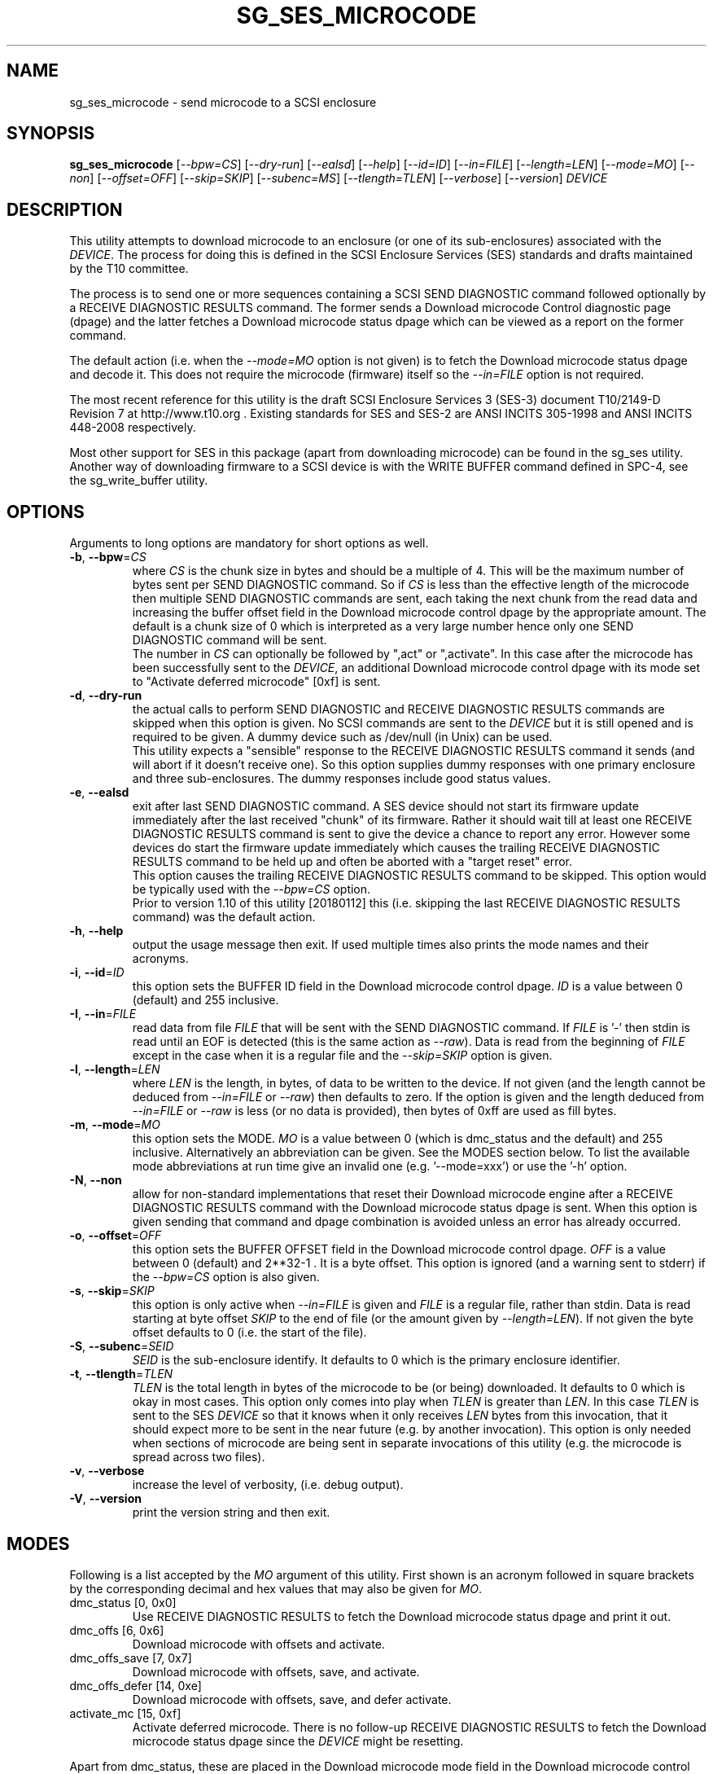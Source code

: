 .TH SG_SES_MICROCODE "8" "January 2018" "sg3_utils\-1.43" SG3_UTILS
.SH NAME
sg_ses_microcode \- send microcode to a SCSI enclosure
.SH SYNOPSIS
.B sg_ses_microcode
[\fI\-\-bpw=CS\fR] [\fI\-\-dry\-run\fR] [\fI\-\-ealsd\fR] [\fI\-\-help\fR]
[\fI\-\-id=ID\fR] [\fI\-\-in=FILE\fR] [\fI\-\-length=LEN\fR]
[\fI\-\-mode=MO\fR] [\fI\-\-non\fR] [\fI\-\-offset=OFF\fR]
[\fI\-\-skip=SKIP\fR] [\fI\-\-subenc=MS\fR] [\fI\-\-tlength=TLEN\fR]
[\fI\-\-verbose\fR] [\fI\-\-version\fR] \fIDEVICE\fR
.SH DESCRIPTION
.\" Add any additional description here
.PP
This utility attempts to download microcode to an enclosure (or one of its
sub\-enclosures) associated with the \fIDEVICE\fR. The process for doing
this is defined in the SCSI Enclosure Services (SES) standards and drafts
maintained by the T10 committee.
.PP
The process is to send one or more sequences containing a SCSI SEND
DIAGNOSTIC command followed optionally by a RECEIVE DIAGNOSTIC RESULTS
command. The former sends a Download microcode Control diagnostic
page (dpage) and the latter fetches a Download microcode status dpage which
can be viewed as a report on the former command.
.PP
The default action (i.e. when the \fI\-\-mode=MO\fR option is not given)
is to fetch the Download microcode status dpage and decode it. This does
not require the microcode (firmware) itself so the \fI\-\-in=FILE\fR option
is not required.
.PP
The most recent reference for this utility is the draft SCSI Enclosure
Services 3 (SES\-3) document T10/2149\-D Revision 7 at http://www.t10.org .
Existing standards for SES and SES\-2 are ANSI INCITS 305\-1998 and ANSI
INCITS 448\-2008 respectively.
.PP
Most other support for SES in this package (apart from downloading
microcode) can be found in the sg_ses utility. Another way of downloading
firmware to a SCSI device is with the WRITE BUFFER command defined in
SPC\-4, see the sg_write_buffer utility.
.SH OPTIONS
Arguments to long options are mandatory for short options as well.
.TP
\fB\-b\fR, \fB\-\-bpw\fR=\fICS\fR
where \fICS\fR is the chunk size in bytes and should be a multiple of 4.
This will be the maximum number of bytes sent per SEND DIAGNOSTIC command.
So if \fICS\fR is less than the effective length of the microcode then
multiple SEND DIAGNOSTIC commands are sent, each taking the next chunk
from the read data and increasing the buffer offset field in the Download
microcode control dpage by the appropriate amount. The default is
a chunk size of 0 which is interpreted as a very large number hence only
one SEND DIAGNOSTIC command will be sent.
.br
The number in \fICS\fR can optionally be followed by ",act" or ",activate".
In this case after the microcode has been successfully sent to the
\fIDEVICE\fR, an additional Download microcode control dpage with its mode
set to "Activate deferred microcode" [0xf] is sent.
.TP
\fB\-d\fR, \fB\-\-dry\-run\fR
the actual calls to perform SEND DIAGNOSTIC and RECEIVE DIAGNOSTIC RESULTS
commands are skipped when this option is given. No SCSI commands are sent
to the \fIDEVICE\fR but it is still opened and is required to be given.
A dummy device such as /dev/null (in Unix) can be used.
.br
This utility expects a "sensible" response to the RECEIVE DIAGNOSTIC RESULTS
command it sends (and will abort if it doesn't receive one). So this option
supplies dummy responses with one primary enclosure and three
sub\-enclosures. The dummy responses include good status values.
.TP
\fB\-e\fR, \fB\-\-ealsd\fR
exit after last SEND DIAGNOSTIC command. A SES device should not start its
firmware update immediately after the last received "chunk" of its firmware.
Rather it should wait till at least one RECEIVE DIAGNOSTIC RESULTS command
is sent to give the device a chance to report any error. However some
devices do start the firmware update immediately which causes the trailing
RECEIVE DIAGNOSTIC RESULTS command to be held up and often be aborted with
a "target reset" error.
.br
This option causes the trailing RECEIVE DIAGNOSTIC RESULTS command to be
skipped. This option would be typically used with the \fI\-\-bpw=CS\fR
option.
.br
Prior to version 1.10 of this utility [20180112] this (i.e. skipping
the last RECEIVE DIAGNOSTIC RESULTS command) was the default action.
.TP
\fB\-h\fR, \fB\-\-help\fR
output the usage message then exit. If used multiple times also prints
the mode names and their acronyms.
.TP
\fB\-i\fR, \fB\-\-id\fR=\fIID\fR
this option sets the BUFFER ID field in the Download microcode control
dpage. \fIID\fR is a value between 0 (default) and 255 inclusive.
.TP
\fB\-I\fR, \fB\-\-in\fR=\fIFILE\fR
read data from file \fIFILE\fR that will be sent with the SEND DIAGNOSTIC
command.  If \fIFILE\fR is '\-' then stdin is read until an EOF is
detected (this is the same action as \fI\-\-raw\fR). Data is read from
the beginning of \fIFILE\fR except in the case when it is a regular file
and the \fI\-\-skip=SKIP\fR option is given.
.TP
\fB\-l\fR, \fB\-\-length\fR=\fILEN\fR
where \fILEN\fR is the length, in bytes, of data to be written to the device.
If not given (and the length cannot be deduced from \fI\-\-in=FILE\fR or
\fI\-\-raw\fR) then defaults to zero. If the option is given and the length
deduced from \fI\-\-in=FILE\fR or \fI\-\-raw\fR is less (or no data is
provided), then bytes of 0xff are used as fill bytes.
.TP
\fB\-m\fR, \fB\-\-mode\fR=\fIMO\fR
this option sets the MODE. \fIMO\fR is a value between
0 (which is dmc_status and the default) and 255 inclusive. Alternatively
an abbreviation can be given. See the MODES section below. To list the
available mode abbreviations at run time give an invalid
one (e.g. '\-\-mode=xxx') or use the '\-h' option.
.TP
\fB\-N\fR, \fB\-\-non\fR
allow for non\-standard implementations that reset their Download microcode
engine after a RECEIVE DIAGNOSTIC RESULTS command with the Download microcode
status dpage is sent. When this option is given sending that command and
dpage combination is avoided unless an error has already occurred.
.TP
\fB\-o\fR, \fB\-\-offset\fR=\fIOFF\fR
this option sets the BUFFER OFFSET field in the Download microcode control
dpage. \fIOFF\fR is a value between 0 (default) and 2**32\-1 . It is a
byte offset. This option is ignored (and a warning sent to stderr) if the
\fI\-\-bpw=CS\fR option is also given.
.TP
\fB\-s\fR, \fB\-\-skip\fR=\fISKIP\fR
this option is only active when \fI\-\-in=FILE\fR is given and \fIFILE\fR is
a regular file, rather than stdin. Data is read starting at byte offset
\fISKIP\fR to the end of file (or the amount given by \fI\-\-length=LEN\fR).
If not given the byte offset defaults to 0 (i.e. the start of the file).
.TP
\fB\-S\fR, \fB\-\-subenc\fR=\fISEID\fR
\fISEID\fR is the sub\-enclosure identify. It defaults to 0 which is the
primary enclosure identifier.
.TP
\fB\-t\fR, \fB\-\-tlength\fR=\fITLEN\fR
\fITLEN\fR is the total length in bytes of the microcode to be (or being)
downloaded. It defaults to 0 which is okay in most cases. This option only
comes into play when \fITLEN\fR is greater than \fILEN\fR. In this case
\fITLEN\fR is sent to the SES \fIDEVICE\fR so that it knows when it only
receives \fILEN\fR bytes from this invocation, that it should expect more
to be sent in the near future (e.g. by another invocation). This option
is only needed when sections of microcode are being sent in separate
invocations of this utility (e.g. the microcode is spread across two files).
.TP
\fB\-v\fR, \fB\-\-verbose\fR
increase the level of verbosity, (i.e. debug output).
.TP
\fB\-V\fR, \fB\-\-version\fR
print the version string and then exit.
.SH MODES
Following is a list accepted by the \fIMO\fR argument of this utility.
First shown is an acronym followed in square brackets by the corresponding
decimal and hex values that may also be given for \fIMO\fR.
.TP
dmc_status  [0, 0x0]
Use RECEIVE DIAGNOSTIC RESULTS to fetch the Download microcode status dpage
and print it out.
.TP
dmc_offs  [6, 0x6]
Download microcode with offsets and activate.
.TP
dmc_offs_save  [7, 0x7]
Download microcode with offsets, save, and activate.
.TP
dmc_offs_defer  [14, 0xe]
Download microcode with offsets, save, and defer activate.
.TP
activate_mc  [15, 0xf]
Activate deferred microcode. There is no follow\-up RECEIVE DIAGNOSTIC
RESULTS to fetch the Download microcode status dpage since the \fIDEVICE\fR
might be resetting.
.PP
Apart from dmc_status, these are placed in the Download microcode mode
field in the Download microcode control dpage. In the case of dmc_status
the Download microcode status dpage is fetched with the RECEIVE DIAGNOSTIC
RESULTS command and decoded.
.SH WHEN THE DOWNLOAD FAILS
Firstly, if it succeeds, this utility should stay silent and return.
Typically vendors will change the "revision" string (which is 4 characters
long) whenever they release new firmware. That can be seen in the response
to a SCSI INQUIRY command, for example by using the sg_inq utility.
It is possible that the device needs to be power cycled before the new
microcode becomes active. Also if mode dmc_offs_defer [0xe] is used to
download the microcode, then another invocation with activate_mc may
be needed.
.PP
If something goes wrong, there will typically be messages printed out
by this utility. The first thing to check is the microcode (firmware)
file itself. Is it designed for the device model; has it been corrupted,
and if downgrading (i.e. trying to reinstate older firmware), does
the vendor allow that?
.PP
Getting new firmware on a device is a delicate operation that is not
always well defined by T10's standards and drafts. One might speculate
that they are deliberately vague. In testing this utility one vendor's
interpretation of the standard was somewhat surprising. The \fI\-\-non\fR
option was added to cope with their interpretation. So if the above
suggestions don't help, try adding the \fI\-\-non\fR option.
.SH NOTES
This utility can handle a maximum size of 128 MB of microcode which
should be sufficient for most purposes. In a system that is memory
constrained, such large allocations of memory may fail.
.PP
The user should be aware that most operating systems have limits on the
amount of data that can be sent with one SCSI command. In Linux this
depends on the pass through mechanism used (e.g. block SG_IO or the sg
driver) and various setting in sysfs in the Linux lk 2.6/3
series (e.g. /sys/block/sda/queue/max_sectors_kb). Devices (i.e. logical
units) also typically have limits on the maximum amount of data they can
handle in one command. These two limitations suggest that modes
containing the word "offset" together with the \fI\-\-bpw=CS\fR option
are required as firmware files get larger and larger. And \fICS\fR
can be quite small, for example 4096 bytes, resulting in many SEND
DIAGNOSTIC commands being sent.
.PP
The exact error from the non\-standard implementation was a sense key of
ILLEGAL REQUEST and an asc/ascq code of 0x26,0x0 which is "Invalid field in
parameter list". If that is seen try again with the \fI\-\-non\fR option.
.PP
Downloading incorrect microcode into a device has the ability to render
that device inoperable. One would hope that the device vendor verifies
the data before activating it.
.PP
A long (operating system) timeout of 7200 seconds is set on each SEND
DIAGNOSTIC command.
.PP
All numbers given with options are assumed to be decimal.
Alternatively numerical values can be given in hexadecimal preceded by
either "0x" or "0X" (or has a trailing "h" or "H").
.SH EXAMPLES
If no microcode/firmware file is given then this utility fetches and decodes
the Download microcode status dpage which could possibly show another
initiator in the process of updating the microcode. Even if that is
happening, fetching the status page should not cause any problems:
.PP
  sg_ses_microcode /dev/sg3
.br
Download microcode status diagnostic page:
.br
  number of secondary sub\-enclosures: 0
.br
  generation code: 0x0
.br
   sub\-enclosure identifier: 0 [primary]
.br
     download microcode status: No download microcode operation in progress [0x0]
.br
     download microcode additional status: 0x0
.br
     download microcode maximum size: 1048576 bytes
.br
     download microcode expected buffer id: 0x0
.br
     download microcode expected buffer id offset: 0
.PP
The following sends new microcode/firmware to an enclosure. Sending a 1.5 MB
file in one command caused the enclosure to lock up temporarily and did
not update the firmware. Breaking the firmware file into 4 KB chunks (an
educated guess) was more successful:
.PP
  sg_ses_microcode \-b 4k \-m dmc_offs_save \-I firmware.bin /dev/sg4
.PP
The firmware update occurred in the following enclosure power cycle. With
a modern enclosure the Extended Inquiry VPD page gives indications in which
situations a firmware upgrade will take place.
.SH EXIT STATUS
The exit status of sg_ses_microcode is 0 when it is successful. Otherwise
see the sg3_utils(8) man page.
.SH AUTHORS
Written by Douglas Gilbert.
.SH "REPORTING BUGS"
Report bugs to <dgilbert at interlog dot com>.
.SH COPYRIGHT
Copyright \(co 2014\-2018 Douglas Gilbert
.br
This software is distributed under a FreeBSD license. There is NO
warranty; not even for MERCHANTABILITY or FITNESS FOR A PARTICULAR PURPOSE.
.SH "SEE ALSO"
.B sg_ses, sg_write_buffer, sg_inq(sg3_utils)
